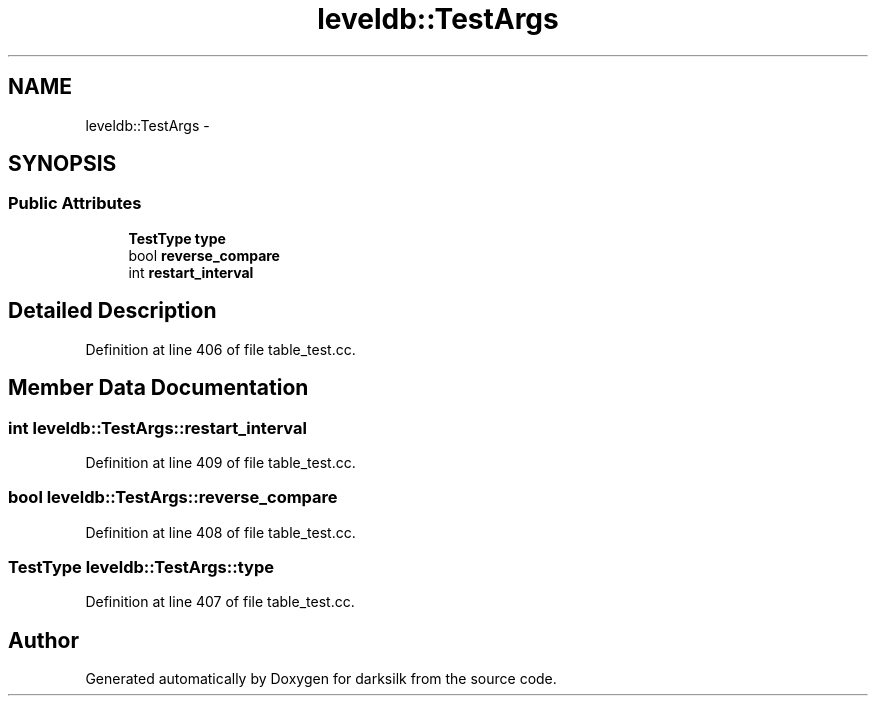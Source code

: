 .TH "leveldb::TestArgs" 3 "Wed Feb 10 2016" "Version 1.0.0.0" "darksilk" \" -*- nroff -*-
.ad l
.nh
.SH NAME
leveldb::TestArgs \- 
.SH SYNOPSIS
.br
.PP
.SS "Public Attributes"

.in +1c
.ti -1c
.RI "\fBTestType\fP \fBtype\fP"
.br
.ti -1c
.RI "bool \fBreverse_compare\fP"
.br
.ti -1c
.RI "int \fBrestart_interval\fP"
.br
.in -1c
.SH "Detailed Description"
.PP 
Definition at line 406 of file table_test\&.cc\&.
.SH "Member Data Documentation"
.PP 
.SS "int leveldb::TestArgs::restart_interval"

.PP
Definition at line 409 of file table_test\&.cc\&.
.SS "bool leveldb::TestArgs::reverse_compare"

.PP
Definition at line 408 of file table_test\&.cc\&.
.SS "\fBTestType\fP leveldb::TestArgs::type"

.PP
Definition at line 407 of file table_test\&.cc\&.

.SH "Author"
.PP 
Generated automatically by Doxygen for darksilk from the source code\&.
